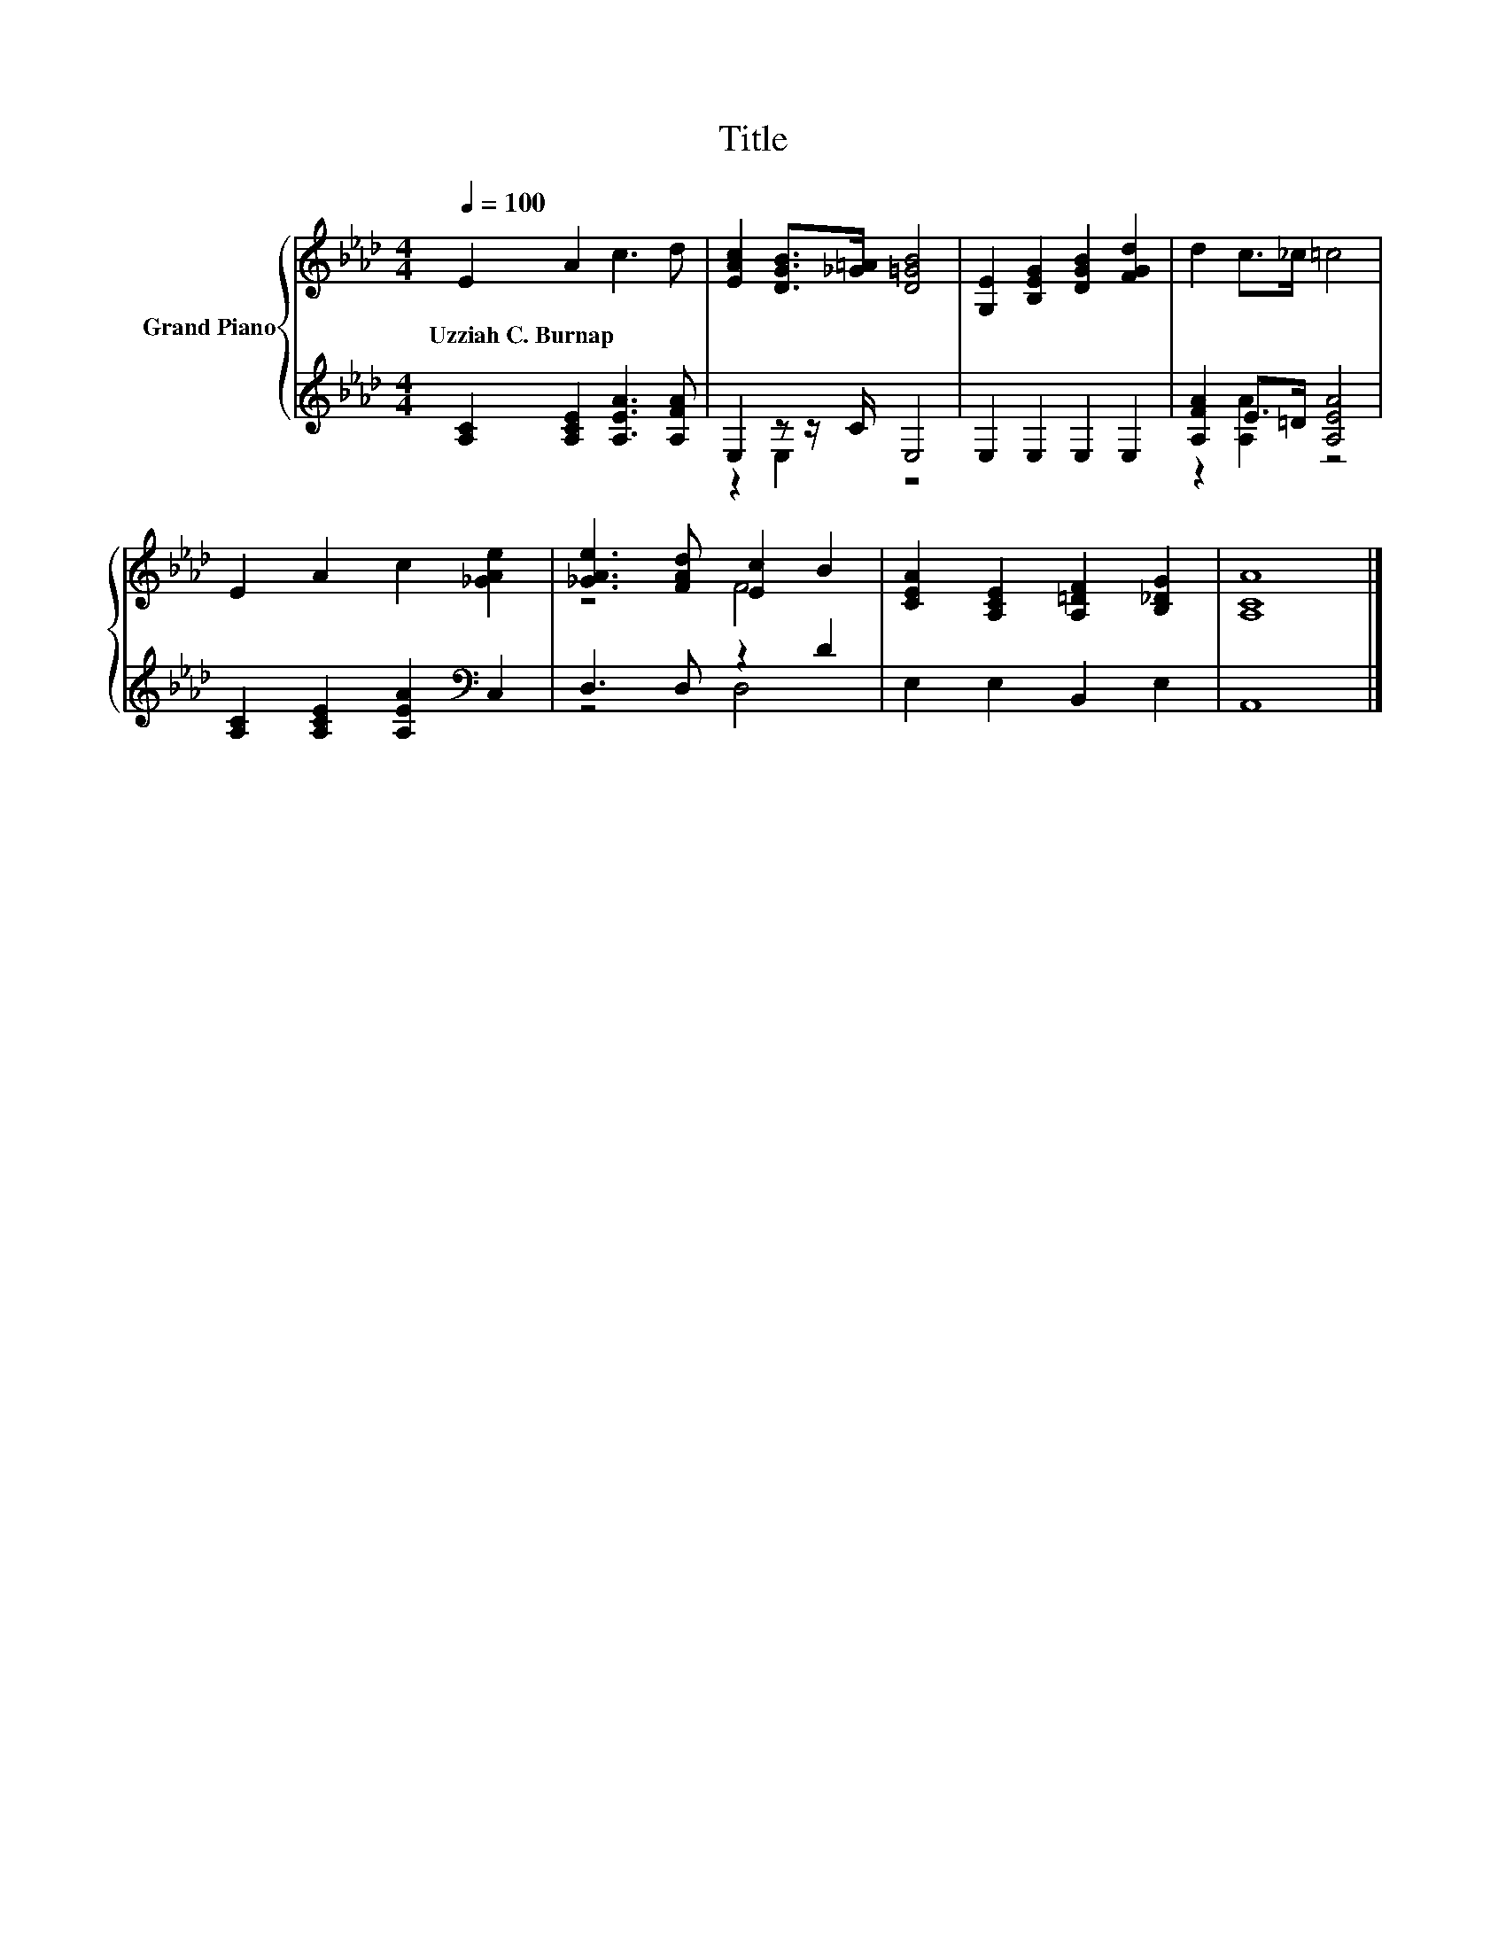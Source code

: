 X:1
T:Title
%%score { ( 1 4 ) | ( 2 3 ) }
L:1/8
Q:1/4=100
M:4/4
K:Ab
V:1 treble nm="Grand Piano"
V:4 treble 
V:2 treble 
V:3 treble 
V:1
 E2 A2 c3 d | [EAc]2 [DGB]>[_G=A] [D=GB]4 | [G,E]2 [B,EG]2 [DGB]2 [FGd]2 | d2 c>_c =c4 | %4
w: Uzziah~C.~Burnap * * *||||
 E2 A2 c2 [_GAe]2 | [_GAe]3 [FAd] [Ec]2 B2 | [CEA]2 [A,CE]2 [A,=DF]2 [B,_DG]2 | [A,CA]8 |] %8
w: ||||
V:2
 [A,C]2 [A,CE]2 [A,EA]3 [A,FA] | E,2 z z/ C/ E,4 | E,2 E,2 E,2 E,2 | [A,FA]2 E>=D [A,EA]4 | %4
 [A,C]2 [A,CE]2 [A,EA]2[K:bass] C,2 | D,3 D, z2 D2 | E,2 E,2 B,,2 E,2 | A,,8 |] %8
V:3
 x8 | z2 E,2 z4 | x8 | z2 [A,A]2 z4 | x6[K:bass] x2 | z4 D,4 | x8 | x8 |] %8
V:4
 x8 | x8 | x8 | x8 | x8 | z4 F4 | x8 | x8 |] %8

